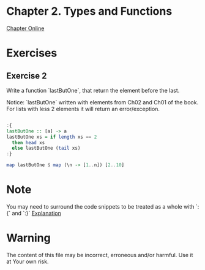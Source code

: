 #+STARTUP: overview
#+STARTUP: indent

* Chapter 2. Types and Functions
[[https://book.realworldhaskell.org/read/types-and-functions.html][Chapter Online]]
* Exercises
** Exercise 2
Write a function `lastButOne`, that return the element before the last.

Notice: `lastButOne` written with elements from Ch02 and Ch01 of the book.
For lists with less 2 elements it will return an error/exception.

#+BEGIN_SRC haskell :results value

:{
lastButOne :: [a] -> a
lastButOne xs = if length xs == 2
  then head xs
  else lastButOne (tail xs)
:}

map lastButOne $ map (\n -> [1..n]) [2..10]

#+END_SRC

#+RESULTS:
| 1 | 2 | 3 | 4 | 5 | 6 | 7 | 8 | 9 |

* Note
You may need to surround the code snippets to be treated as a whole with `:{` and `:}`
[[https://emacs.stackexchange.com/questions/48446/haskell-code-execution-in-org-mode-give-error-but-in-hs-file-the-code-is-good-a][Explanation]]

* Warning
The content of this file may be incorrect, erroneous and/or harmful. Use it at Your own risk.
